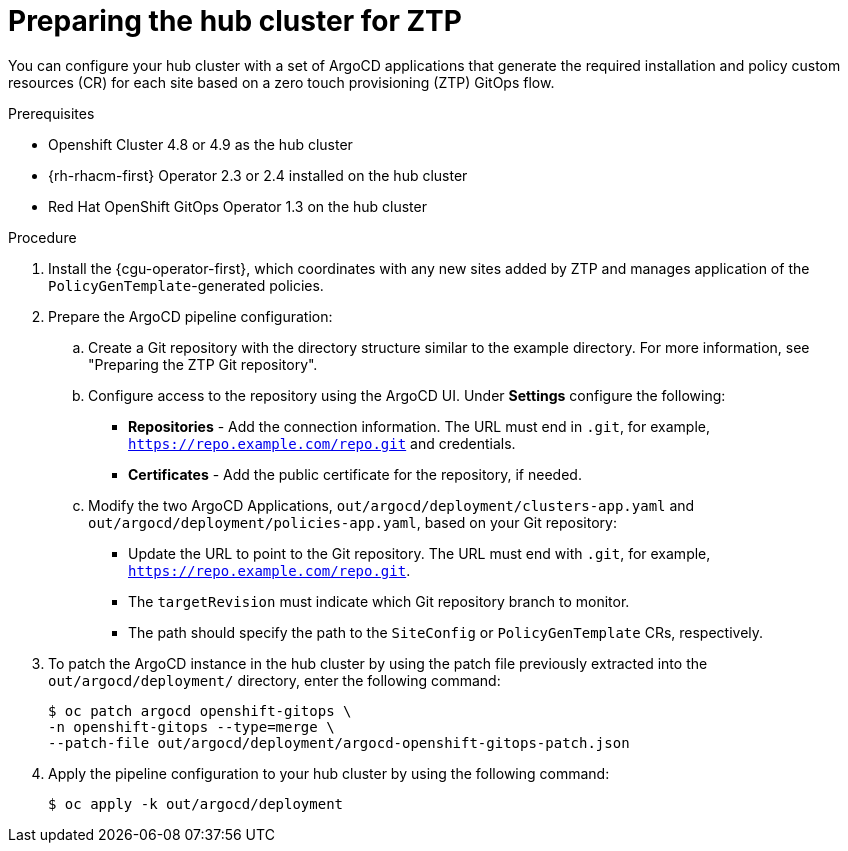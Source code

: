 // Module included in the following assemblies:
//
// *scalability_and_performance/ztp-deploying-disconnected.adoc

:_content-type: PROCEDURE
[id="ztp-preparing-the-hub-cluster-for-ztp_{context}"]
= Preparing the hub cluster for ZTP

You can configure your hub cluster with a set of ArgoCD applications that generate the required installation and policy custom resources (CR) for each site based on a zero touch provisioning (ZTP) GitOps flow.

.Prerequisites

* Openshift Cluster 4.8 or 4.9 as the hub cluster
* {rh-rhacm-first} Operator 2.3 or 2.4 installed on the hub cluster
* Red Hat OpenShift GitOps Operator 1.3 on the hub cluster

.Procedure

. Install the {cgu-operator-first}, which coordinates with any new sites added by ZTP and manages application of the `PolicyGenTemplate`-generated policies.

. Prepare the ArgoCD pipeline configuration:
+
.. Create a Git repository with the directory structure similar to the example directory. For more information, see "Preparing the ZTP Git repository".

.. Configure access to the repository using the ArgoCD UI. Under *Settings* configure the following:
+
* *Repositories* - Add the connection information. The URL must end in `.git`, for example, `https://repo.example.com/repo.git` and credentials.

* *Certificates* - Add the public certificate for the repository, if needed.

.. Modify the two ArgoCD Applications, `out/argocd/deployment/clusters-app.yaml` and `out/argocd/deployment/policies-app.yaml`, based on your Git repository:
+
* Update the URL to point to the Git repository. The URL must end with `.git`, for example, `https://repo.example.com/repo.git`.

* The `targetRevision` must indicate which Git repository branch to monitor.

* The path should specify the path to the `SiteConfig` or `PolicyGenTemplate` CRs, respectively.

. To patch the ArgoCD instance in the hub cluster by using the patch file previously extracted into the `out/argocd/deployment/` directory, enter the following command:
+
[source,terminal]
----
$ oc patch argocd openshift-gitops \ 
-n openshift-gitops --type=merge \ 
--patch-file out/argocd/deployment/argocd-openshift-gitops-patch.json
----

. Apply the pipeline configuration to your hub cluster by using the following command:
+
[source,terminal]
----
$ oc apply -k out/argocd/deployment
----
